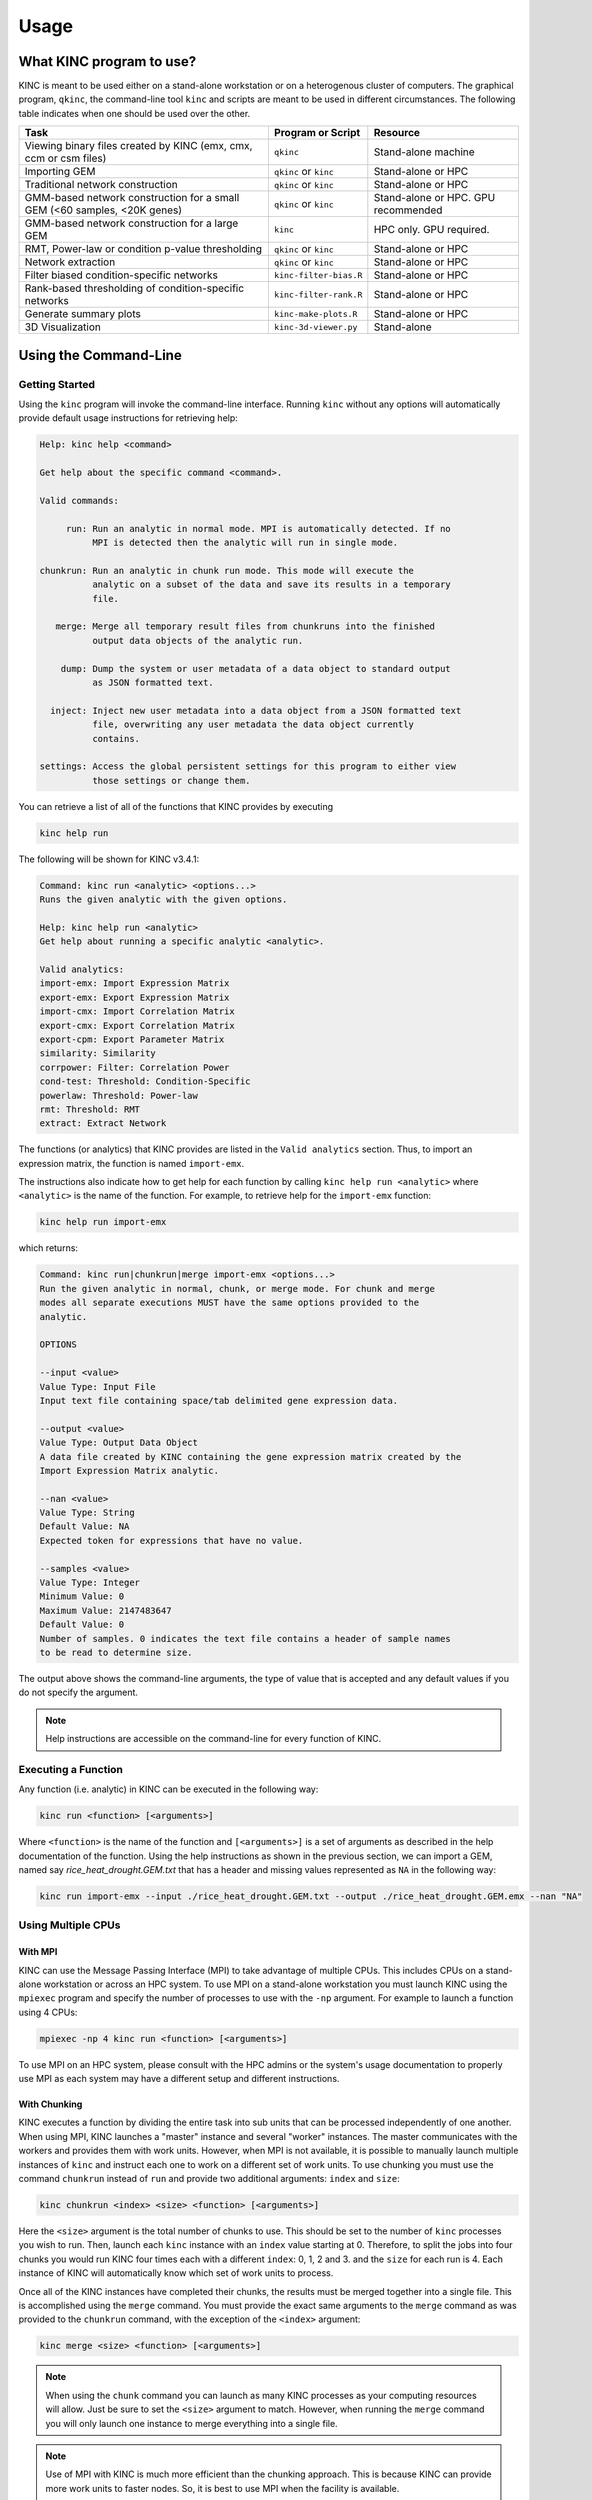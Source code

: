 Usage
=====

What KINC program to use?
-------------------------
KINC is meant to be used either on a stand-alone workstation or on a heterogenous cluster of computers.  The graphical program, ``qkinc``, the command-line tool ``kinc`` and scripts are meant to be used in different circumstances. The following table indicates when one should be used over the other.

+-------------------------------------------+------------------------------+---------------------+
| Task                                      | Program or Script            | Resource            |
+===========================================+==============================+=====================+
| Viewing binary files created              | ``qkinc``                    | Stand-alone machine |
| by KINC (emx, cmx, ccm or csm files)      |                              |                     |
+-------------------------------------------+------------------------------+---------------------+
| Importing GEM                             | ``qkinc`` or ``kinc``        | Stand-alone or HPC  |
+-------------------------------------------+------------------------------+---------------------+
| Traditional network construction          | ``qkinc`` or ``kinc``        | Stand-alone or HPC  |
+-------------------------------------------+------------------------------+---------------------+
| GMM-based network construction for a      | ``qkinc`` or ``kinc``        | Stand-alone or HPC. |
| small GEM (<60 samples, <20K genes)       |                              | GPU recommended     |
+-------------------------------------------+------------------------------+---------------------+
| GMM-based network construction for a      | ``kinc``                     | HPC only.           |
| large GEM                                 |                              | GPU required.       |
+-------------------------------------------+------------------------------+---------------------+
| RMT, Power-law or condition p-value       | ``qkinc`` or ``kinc``        | Stand-alone or HPC  |
| thresholding                              |                              |                     |
+-------------------------------------------+------------------------------+---------------------+
| Network extraction                        | ``qkinc`` or ``kinc``        | Stand-alone or HPC  |
+-------------------------------------------+------------------------------+---------------------+
| Filter biased condition-specific          | ``kinc-filter-bias.R``       | Stand-alone or HPC  |
| networks                                  |                              |                     |
+-------------------------------------------+------------------------------+---------------------+
| Rank-based thresholding of                | ``kinc-filter-rank.R``       | Stand-alone or HPC  |
| condition-specific networks               |                              |                     |
+-------------------------------------------+------------------------------+---------------------+
| Generate summary plots                    | ``kinc-make-plots.R``        | Stand-alone or HPC  |
+-------------------------------------------+------------------------------+---------------------+
| 3D Visualization                          | ``kinc-3d-viewer.py``        | Stand-alone         |
+-------------------------------------------+------------------------------+---------------------+

Using the Command-Line
----------------------

Getting Started
```````````````
Using the ``kinc`` program will invoke the command-line interface.  Running ``kinc`` without any options will automatically provide default usage instructions for retrieving help:

.. code::

    Help: kinc help <command>

    Get help about the specific command <command>.

    Valid commands:

         run: Run an analytic in normal mode. MPI is automatically detected. If no
              MPI is detected then the analytic will run in single mode.

    chunkrun: Run an analytic in chunk run mode. This mode will execute the
              analytic on a subset of the data and save its results in a temporary
              file.

       merge: Merge all temporary result files from chunkruns into the finished
              output data objects of the analytic run.

        dump: Dump the system or user metadata of a data object to standard output
              as JSON formatted text.

      inject: Inject new user metadata into a data object from a JSON formatted text
              file, overwriting any user metadata the data object currently
              contains.

    settings: Access the global persistent settings for this program to either view
              those settings or change them.

You can retrieve a list of all of the functions that KINC provides by executing

.. code:: bash

  kinc help run

The following will be shown for KINC v3.4.1:

.. code::

  Command: kinc run <analytic> <options...>
  Runs the given analytic with the given options.

  Help: kinc help run <analytic>
  Get help about running a specific analytic <analytic>.

  Valid analytics:
  import-emx: Import Expression Matrix
  export-emx: Export Expression Matrix
  import-cmx: Import Correlation Matrix
  export-cmx: Export Correlation Matrix
  export-cpm: Export Parameter Matrix
  similarity: Similarity
  corrpower: Filter: Correlation Power
  cond-test: Threshold: Condition-Specific
  powerlaw: Threshold: Power-law
  rmt: Threshold: RMT
  extract: Extract Network


The functions (or analytics) that KINC provides are listed in the ``Valid analytics`` section.  Thus, to import an expression matrix, the function is named ``import-emx``.

The instructions also indicate how to get help for each function by calling ``kinc help run <analytic>`` where ``<analytic>`` is the name of the function. For example, to retrieve help for the ``import-emx`` function:

.. code:: bash

  kinc help run import-emx

which returns:

.. code::

  Command: kinc run|chunkrun|merge import-emx <options...>
  Run the given analytic in normal, chunk, or merge mode. For chunk and merge
  modes all separate executions MUST have the same options provided to the
  analytic.

  OPTIONS

  --input <value>
  Value Type: Input File
  Input text file containing space/tab delimited gene expression data.

  --output <value>
  Value Type: Output Data Object
  A data file created by KINC containing the gene expression matrix created by the
  Import Expression Matrix analytic.

  --nan <value>
  Value Type: String
  Default Value: NA
  Expected token for expressions that have no value.

  --samples <value>
  Value Type: Integer
  Minimum Value: 0
  Maximum Value: 2147483647
  Default Value: 0
  Number of samples. 0 indicates the text file contains a header of sample names
  to be read to determine size.

The output above shows the command-line arguments, the type of value that is accepted and any default values if you do not specify the argument.

.. note::

  Help instructions are accessible on the command-line for every function of KINC.

Executing a Function
````````````````````
Any function  (i.e. analytic) in KINC can be executed in the following way:

.. code:: bash

  kinc run <function> [<arguments>]

Where ``<function>`` is the name of the function and ``[<arguments>]`` is a set of arguments as described in the help documentation of the function. Using the help instructions as shown in the previous section, we can import a GEM, named say `rice_heat_drought.GEM.txt` that has a header and missing values represented as ``NA`` in the following way:

.. code:: bash

   kinc run import-emx --input ./rice_heat_drought.GEM.txt --output ./rice_heat_drought.GEM.emx --nan "NA"

Using Multiple CPUs
```````````````````
With MPI
::::::::

KINC can use the Message Passing Interface (MPI) to take advantage of multiple CPUs.  This includes CPUs on a stand-alone workstation or across an HPC system.  To use MPI on a stand-alone workstation you must launch KINC using the ``mpiexec`` program and specify the number of processes to use with the ``-np`` argument. For example to launch a function using 4 CPUs:

.. code:: bash

  mpiexec -np 4 kinc run <function> [<arguments>]

To use MPI on an HPC system, please consult with the HPC admins or the system's usage documentation to properly use MPI as each system may have a different setup and different instructions.

With Chunking
:::::::::::::
KINC executes a function by dividing the entire task into sub units that can be processed independently of one another. When using MPI, KINC launches a "master" instance and several "worker" instances. The master communicates with the workers and provides them with work units. However, when MPI is not available, it is possible to manually launch multiple instances of ``kinc`` and instruct each one to work on a different set of work units.  To use chunking you must use the command ``chunkrun`` instead of ``run`` and provide two additional arguments:  ``index`` and ``size``:

.. code:: bash

  kinc chunkrun <index> <size> <function> [<arguments>]

Here the ``<size>`` argument is the total number of chunks to use.  This should be set to the number of ``kinc`` processes you wish to run.  Then, launch each ``kinc`` instance with an ``index`` value starting at 0.  Therefore, to split the jobs into four chunks you would run KINC four times each with a different ``index``: 0, 1, 2 and 3. and the ``size`` for each run is 4. Each instance of KINC will automatically know which set of work units to process.

Once all of the KINC instances have completed their chunks, the results must be merged together into a single file.  This is  accomplished using the ``merge`` command.  You must provide the exact same arguments to the ``merge`` command as was provided to the ``chunkrun`` command, with the exception of the ``<index>`` argument:

.. code:: bash

  kinc merge <size> <function> [<arguments>]

.. note::

  When using the ``chunk`` command you can launch as many KINC processes as your computing resources will allow. Just be sure to set the ``<size>`` argument to match.  However, when running the ``merge`` command you will only launch one instance to merge everything into a single file.

.. note::

  Use of MPI with KINC is much more efficient than the chunking approach. This is because KINC can provide more work units to faster nodes. So, it is best to use MPI when the facility is available.


Performance Considerations
``````````````````````````
Since KINC can be run with a variety of hardware configurations, including single-CPU, multi-CPU, single-GPU, and multi-GPU, there are several settings that control how KINC uses this hardware. In particular, the multi-GPU configuration for ``similarity`` is the most complex and uses all of the execution parameters. Here we describe each execution parameter and provide recommendations based on performance benchmarking and experience.

- **CUDA/OpenCL Thread Size**: Determines the number of worker threads per GPU. Increasing this value can increase performance by utilizing the GPU more fully, but setting this value too high can also decrease performance due to the overhead of switching between many threads. A safe value for this parameter is 2 threads, however on newer hardware it may be possible to use more threads and achieve better performance. This parameter is set using the ``threads`` option in the KINC settings.

- **MPI Work Block Size**: Determines the number of work items per MPI work block. It is effectively the maximum number of work items that a worker thread can process in parallel. In practice, the work block size does not affect performance so long as it is greater than or equal to the global work size, so the default value of 32,768 should work well. This parameter is set using the ``--bsize`` option in the ``similarity`` analytic.

- **Global Work Size**: Determines the number of work items that a worker thread processes in parallel on the GPU. It should be large enough to fully utilize the GPU, but setting it too large can also decrease performance due to global memory congestion and work imbalance on the GPU. In practice, the default value of 4096 seems to work the best. This parameter is set using the ``--gisze`` option in the ``similarity`` analytic.

- **Local Work Size**: Determines the OpenCL local work size (CUDA block size) of each GPU kernel. In general, the optimal value for this parameter depends heavily on the particular GPU kernel, but since all of the GPU kernels in KINC are memory-intensive, the local work size should be small to prevent global memory congestion. In practice, a value of 16 or 32 (the default) works the best. This parameter is set using the ``--lsize`` option in the ``similarity`` analytic.


Global Settings
```````````````
KINC maintains a set of global settings. These are parameters that control the behavior of KINC and are persistent between KINC executions. If a setting change is made by one instance of KINC, it is set for all instances.  You can see the list of settings provided by KINC by executing the following command:

.. code:: bash

  kinc settings

The above command results in the following:

.. code::

  SETTINGS

              CUDA Device: 0
            OpenCL Device: 0:0
  CUDA/OpenCL Thread Size: 4
          MPI Buffer Size: 4
  Chunk Working Directory: .
             Chunk Prefix: chunk
          Chunk Extension: abd
                  Logging: off

The settings and their meaning are described in the following table:

+------------------+--------------------------------------------------------------------+
| Setting          | Description                                                        |
+==================+====================================================================+
| CUDA Device      | The index of the default GPU device for use with the CUDA          |
|                  | drivers. This defaults to index 0 on a machine with a GPU          |
+------------------+--------------------------------------------------------------------+
| OpenCL Device    | The index of the default GPU device for use with the               |
|                  | OpenCL drivers. This defaults to index 0:0 on a machine with a GPU |
+------------------+--------------------------------------------------------------------+
| CUDA/OpenCL      | The number of threads to use for the GPU.                          |
| Thread Size      |                                                                    |
+------------------+--------------------------------------------------------------------+
| MPI Buffer Size  | The size of the MPI buffer when the master and worker nodes        |
|                  | communicate                                                        |
+------------------+--------------------------------------------------------------------+
| Chunk Working    | The directory where the chunk results files will go                |
| Directory        |                                                                    |
+------------------+--------------------------------------------------------------------+
| Chunk Prefix     | The prefix that will be used for all of the chunk files.           |
+------------------+--------------------------------------------------------------------+
| Chunk Extension  | The extension that will be used for all of the chunk files.        |
+------------------+--------------------------------------------------------------------+
| Logging          | For debugging purposes, KINC will provide very deep logging. Users |
|                  | need not ever enable loggingas this is meant for KINC developers.  |
+------------------+--------------------------------------------------------------------+

To change a setting, use the following command-line:

.. code:: bash

  kinc settings set <parameter> <value>

For example, to disable the CUDA Device:

.. code:: bash

  kinc settings set cuda none

.. note::

  Most users will never need to adjust these persistent settings.

Accessing Metadata
``````````````````
KINC strives to ensure reproducibility of results by maintaining system and user metadata within each file.  You can access metadata via the command-line for viewing.  System meta data maintains a complete provenance for how the file was created. System metadata is immutable. User metadata consists of information about the run of the analytic.

Retrieving System Metadata
::::::::::::::::::::::::::
To view the system meta data for any KINC file use the following command:

.. code:: bash

  kinc dump <file> system

Where ``<file>`` is the path to a KINC generated file.  Metadata will be output in JSON format similar to the following example from an expression matrix (.emx extension) file:

.. code:: JSON

  {
      "command": {
          "analytic": "Import Expression Matrix",
          "options": {
              "input": "../../01-input_data/rice_heat_drought/rice_heat_drought.GEM.FPKM.filtered.txt",
              "nan": "NA",
              "output": "rice_heat_drought.GEM.FPKM.filtered.emx",
              "samples": "0"
          }
      },
      "input": {
      },
      "uuid": "{ae169a67-363d-4a8c-8a04-de0fd8d974f8}",
      "version": {
          "ace": {
              "major": 3,
              "minor": 2,
              "revision": 0
          },
          "kinc": {
              "major": 3,
              "minor": 4,
              "revision": 0
          }
      }
  }

Notice that the metadata provides the exact command-line and arguments that were used to produce the file, as well as a unique  UUID for the file and the versions of the ACE and KINC that were used to produce the file.

As KINC files are used in other functions, the system metadata is preserved. Therefore the complete provenance from beginning to end for creation of the file is maintained. Consider the following example of system metadata from a correlation matrix (.cmx extesion) file. Notice it has the exact command-line arguments for the ``similarity`` function, but also includes the system metadata for all of the input files that it used, including the expression matrix.

.. code:: JSON

  {
      "command": {
          "analytic": "Similarity",
          "options": {
              "bsize": "0",
              "ccm": "rice_heat_drought.GEM.FPKM.filtered.ccm",
              "clusmethod": "gmm",
              "cmx": "rice_heat_drought.GEM.FPKM.filtered.cmx",
              "corrmethod": "spearman",
              "crit": "ICL",
              "gsize": "4096",
              "input": "rice_heat_drought.GEM.FPKM.filtered.emx",
              "lsize": "32",
              "maxclus": "5",
              "maxcorr": "1",
              "minclus": "1",
              "mincorr": "0.5",
              "minexpr": "-inf",
              "minsamp": "25",
              "postout": "TRUE",
              "preout": "TRUE"
          }
      },
      "input": {
          "rice_heat_drought.GEM.FPKM.filtered.emx": {
              "system": {
                  "command": {
                      "analytic": "Import Expression Matrix",
                      "options": {
                          "input": "../../01-input_data/rice_heat_drought/rice_heat_drought.GEM.FPKM.filtered.txt",
                          "nan": "NA",
                          "output": "rice_heat_drought.GEM.FPKM.filtered.emx",
                          "samples": "0"
                      }
                  },
                  "input": {
                  },
                  "uuid": "{ae169a67-363d-4a8c-8a04-de0fd8d974f8}",
                  "version": {
                      "ace": {
                          "major": 0,
                          "minor": 0,
                          "revision": 999
                      },
                      "kinc": {
                          "major": 3,
                          "minor": 3,
                          "revision": 0
                      }
                  }
              },

   <trimmed here for brevity>


Retrieving User Metadata
::::::::::::::::::::::::
User metadata can be retrieved using a similar command:

.. code:: bash

  kinc dump <file> user


Using the Graphical Interface
-----------------------------
KINC provides a graphical user interface (GUI) for viewing binary output files and for executing less computationally intensie jobs.  The graphical interface is meant to run only on a stand-alone workstation as it cannot launch multiple worker instances as the command-line version can do.  This section provides a brief over of the GUI.   To launch ``qkinc`` simply call it on the command-line:

.. code:: bash

  qkinc

When the GUI first appears, it is a simple dialog box with a menu:

.. figure:: images/KINC_GUI1.png
   :alt: KINC GUI

The following items are available in the main menu:

File: for general settings and information.
  - `Settings`:  Used to adjust KINC's global persistent settings.
  - `About`:  Provides information about KINC.
  - `Exit`: Closes the program.

Open: for opening KINC binary files
  - `Expression Matrix`:  Opens an expression matrix for viewing.
  - `Cluster Matrix`: Opens GMM cluster details for each edge in the network.
  - `Correlation Matrix`: Opens the similarity (or correlation) matrix.
  - `Condition-Specific Clusters Matrix`: Opens the the matrix containing the results from the Cluster-Specific thresholding.

Execute: for running the functions of KINC
  - `Import Expression Matrix`:  Imports a GEM. Corresponds to the ``import-emx`` function.
  - `Export Expression Matrix`:  Exports a GEM. corresponds to the ``export-emx`` function.
  - `Import Correlation Matrix`:  Imports a correlation matrix.  Correponds to the ``import-cmx`` function
  - `Export Correlation Matrix`: Exports a correlation matrix. Correponds to the ``export-cmx`` function.
  - `Similarity`: Performs pairwise correlation analysis for both traditional and GMM approaches. Corresponds to the ``similarity`` function.
  - `Filter: Correlation Power`: Performs power analysis to remove edges with low power. Corresponds to the  ``corrpower`` function.
  - `Threshold: Condition-Specific`: Performs condition-specific thresholding. Corresponds to the ``cond-test`` function.
  - `Threshold: Power-law`: Performs thresholding using the power-law to ensure a scale-free network. Corresponds to the ``powerlaw`` function.
  - `Threshold: RMT`: Performs thresholding using Random Matrix Theory. Corresponds to the ``rmt`` function.
  - `Extract Network`:  Extracs the final method by applying the threshold.  Correpsonds to the ``extract function.``


Executing a Function
````````````````````
To execute a function, simply select it from the `Execute` menu. A dialog box will appear providing a form to enter the argumetns for the function. The form for importing a GEM is shown in the following screenshot:

.. figure:: images/KINC_GUI_import_emx.png
  :alt: KINC GUI import-exm function

A view of the ``similarity`` function is shown in the following screenshot:

.. figure:: images/KINC_GUI_similarity.png
  :alt: KINC GUI similarity function

Viewing Help
````````````
On each form, as shown in the previous two screenshots, more information about each parameter can be obtained by left clicking on the argument.  A `Whats this?` toolkit will appear.  Click the tooltip to see the help for that parameter.

.. figure:: images/KINC_GUI_whats_this.png
  :alt: KINC GUI What's this tooltip

Global Settings
```````````````
As previously described in the `Global Settings` section for the `Command-line Usage`, KINC provides a set of persistent global settings that remain set even when the KINC GUI is closed.  Settings changes made on the command-line or via the GUI are persistently the same for both the command-line and GUI versions.  You can view and change the global settings via the **File > Settings** menu. A view of the settings form is shown below:

.. figure:: images/KINC_GUI_settings.png
  :alt: KINC GUI Settings Dialogue

.. note::

  Please see the description of each setting in the `Global Settings` section for the `Command-line Usage` above.


Viewing files
`````````````
To save storage space and speed calculations, KINC maintains its own compressed file formats in binary.  Despite their reduced size, these files can become quite large. Therefore, the KINC GUI offers highly responsive viewers for these files.  To view any binary file created by KINC, select the appropriate option from the **Open** menu.  An example GEM is shown in the following screenshot by selecting **Open > Expression Matrix**

.. figure:: images/KINC_GUI_emx.png
  :alt: KINC GUI expression matrix viewer

The similarity (or correlation) matrix can be viewed via the menu **Open > Correlation Matrix** and an example is shown below.

.. figure:: images/KINC_GUI_cmx.png
  :alt: KINC GUI correlation matrix viewer

Notice, the correlation matrix is sparse in that many values are missing. This is because KINC was instructed to only retain correlation values above an absolute value of 0.5.

Accessing Metadata
``````````````````
KINC strives to ensure reproducibility of results by maintaining system and user metadata within each file.  You can access metadata via the GUI for viewing.  System meta data maintains a complete provenance for how the file was created, and is immutable. User metadata consists of information about the run of the analytic.

Viewing System Metadata
:::::::::::::::::::::::
To view the system meta data for any KINC file, you must first open the file via the ``Open`` menu.  In the window that appears (as seen in the previous figures), a ``File`` menu is present.  Selecting  **File > System Metadata** will provide a new window with a clickable tree view of the system metadata.  The following view is of the System metadata for the same  file shown in the command-line example above.

.. figure:: images/KINC_GUI_system_metadata.png
  :alt: KINC GUI system metadata


The metadata provides the exact command-line and arguments that were used to produce the file, as well as a unique  UUID for the file and the versions of the ACE and KINC that were used to produce the file.

As KINC files are used in other functions, the system metadata is preserved. Therefore the complete provenance from beginning to end for creation of the file is maintained. The following view of system metadata is from a correlation matrix (.cmx extesion) file that used the expression matrix file as input. Notice it has the exact command-line arguments for the ``similarity`` function, but also includes the system metadata for all of the input files that it used, including the expression matrix.


.. figure:: images/KINC_GUI_system_metadata2.png
  :alt: KINC GUI system metadata 2


Retrieving User Metadata
::::::::::::::::::::::::
User metadata can be retrieved by selecting the **File > User Metadata** menu item in the file viewer window.  An example of the user metadata from a correlation matrix file:

.. figure:: images/KINC_GUI_user_metadata.png
  :alt: KINC GUI user metadata

Using KINC with Docker
----------------------
KINC can be installed and run on both a stand-alone workstation or via an HPC cluster. However, sometimes it is not possible to install the dependencies required by KINC.  Therefore, a Docker image and a Nextflow workflow are provided to help ease use when installation proves difficult.

This solution does require installation of `Docker <https://www.docker.com/>`_ which does require administrative (i.e. root) access to the machine. You must also follow the instructions on the `nvidia-docker <https://github.com/NVIDIA/nvidia-docker>_` site to make this work.

The KINC docker image comes pre-installed with all dependencies. The Dockerfile for KINC is available in the KINC Github repository, and Docker images are maintained on DockerHub under ``systemsgenetics/kinc``. This method currently does not support the GUI version of KINC.

To use KINC in an interactive Docker container execute the following:

.. code:: bash

  nvidia-docker run --rm -it systemsgenetics/kinc:3.4.1 bash

The command above will provide access to the terminal inside of the image where commands such as the following can be executed:

.. code:: bash

  > nvidia-smi
  > kinc settings

You will need to share the input and output data between the Docker container and the host machine, which can be done by mounting a directory with the ``-v`` argument.  The example below mounts the current directory specified by the `$PWD` environment variable onto the `/root` directory of the image:

.. code:: bash

  nvidia-docker run --rm -it -v $PWD:/root systemsgenetics/kinc:3.4.1 bash
  > ls

Automating KINC with Nextflow
-----------------------------
Once you are familiar with KINC and wish to automate the full workflow, you can use the `KINC-nf <https://github.com/SystemsGenetics/KINC-nf.git>`__ nextflow pipeline, which can run the full KINC workflow on nearly any computing environment with very little setup required. Consult the KINC-nf repository on Github for instructions.

.. note::

  Before you use the KINC-nf workflow to automate the full process, it is recommended to be fully familiar with KINC and all of its functions.
